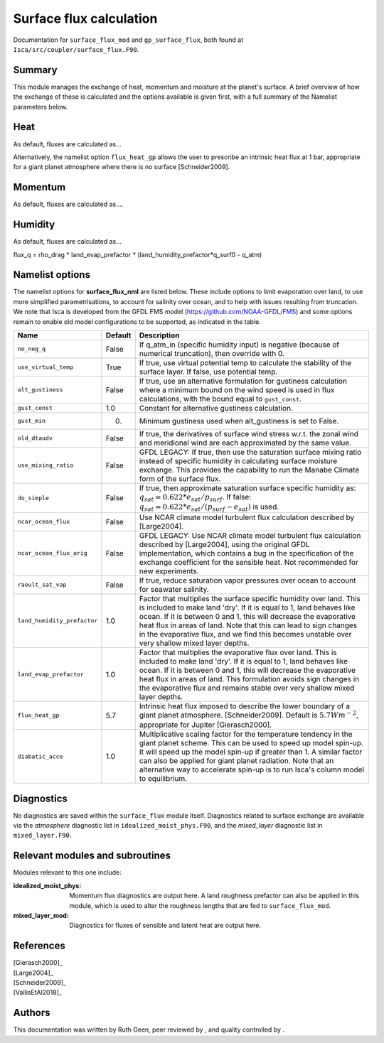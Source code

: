 
Surface flux calculation
=======================================================================================

Documentation for ``surface_flux_mod`` and ``gp_surface_flux``, both found at ``Isca/src/coupler/surface_flux.F90``. 


Summary
-------

This module manages the exchange of heat, momentum and moisture at the planet's surface. 
A brief overview of how the exchange of these is calculated and the options available is given first, with a full summary of the Namelist parameters below.

Heat
----
As default, fluxes are calculated as...

Alternatively, the namelist option ``flux_heat_gp`` allows the user to prescribe an intrinsic heat flux at 1 bar, appropriate for a giant planet atmosphere where there is no surface [Schneider2009]. 

Momentum
--------
As default, fluxes are calculated as....

Humidity
--------
As default, fluxes are calculated as...


flux_q    =  rho_drag * land_evap_prefactor * (land_humidity_prefactor*q_surf0 - q_atm)


Namelist options
----------------

The namelist options for **surface_flux_nml** are listed below. These include options to limit evaporation over land, to use more simplified parametrisations, to account for salinity over ocean, and to help with issues resulting from truncation. We note that Isca is developed from the GFDL FMS model (https://github.com/NOAA-GFDL/FMS) and some options remain to enable old model configurations to be supported, as indicated in the table. 

+---------------------------+----------+-----------------------------------------------------------------------------------------+
| Name                      | Default  | Description                                                                             |
+===========================+==========+=========================================================================================+
|``no_neg_q``               | False    | If q_atm_in (specific humidity input) is negative (because of numerical truncation),    |
|                           |          | then override with 0.                                                                   |
+---------------------------+----------+-----------------------------------------------------------------------------------------+
|``use_virtual_temp``       | True     | If true, use virtual potential temp to calculate the stability of the surface layer.    |
|                           |          | If false, use potential temp.                                                           |
+---------------------------+----------+-----------------------------------------------------------------------------------------+
|``alt_gustiness``          | False    | If true, use an alternative formulation for gustiness calculation where a minimum bound | 
|                           |          | on the wind speed is used in flux calculations, with the bound equal to ``gust_const``. |
+---------------------------+----------+-----------------------------------------------------------------------------------------+
|``gust_const``             | 1.0      | Constant for alternative gustiness calculation.                                         |
+---------------------------+----------+-----------------------------------------------------------------------------------------+
|``gust_min``               | 0.       | Minimum gustiness used when alt_gustiness is set to False.                              |
+---------------------------+----------+-----------------------------------------------------------------------------------------+
|``old_dtaudv``             | False    | If true, the derivatives of surface wind stress w.r.t. the zonal wind and meridional    |
|                           |          | wind are each approximated by the same value.                                           |
+---------------------------+----------+-----------------------------------------------------------------------------------------+
|``use_mixing_ratio``       | False    | GFDL LEGACY: If true, then use the saturation surface mixing ratio instead of specific  |
|                           |          | humidity in calculating surface moisture exchange. This provides the capability to run  |
|                           |          | the Manabe Climate form of the surface flux.                                            |
+---------------------------+----------+-----------------------------------------------------------------------------------------+
|``do_simple``              | False    | If true, then approximate saturation surface specific humidity as:                      |
|                           |          | :math:`q_{sat} = 0.622*e_{sat} / p_{surf}`.                                             |
|                           |          | If false:    :math:`q_{sat} = 0.622*e_{sat} / (p_{surf} - e_{sat})` is used.            |
+---------------------------+----------+-----------------------------------------------------------------------------------------+
|``ncar_ocean_flux``        | False    | Use NCAR climate model turbulent flux calculation described by [Large2004].             |
+---------------------------+----------+-----------------------------------------------------------------------------------------+
|``ncar_ocean_flux_orig``   | False    | GFDL LEGACY: Use NCAR climate model turbulent flux calculation described by [Large2004],|
|                           |          | using the original GFDL implementation, which contains a bug in the specification of the|
|                           |          | exchange coefficient for the sensible heat. Not recommended for new experiments.        |
+---------------------------+----------+-----------------------------------------------------------------------------------------+
|``raoult_sat_vap``         | False    | If true, reduce saturation vapor pressures over ocean to account for seawater salinity. |
+---------------------------+----------+-----------------------------------------------------------------------------------------+
|``land_humidity_prefactor``| 1.0      | Factor that multiplies the surface specific humidity over land. This is included to make|
|                           |          | land 'dry'. If it is equal to 1, land behaves like ocean. If it is between 0 and 1,     |
|                           |          | this will decrease the evaporative heat flux in areas of land. Note that this can lead  |
|                           |          | to sign changes in the evaporative flux, and we find this becomes unstable over very    |
|                           |          | shallow mixed layer depths.                                                             |
+---------------------------+----------+-----------------------------------------------------------------------------------------+
|``land_evap_prefactor``    | 1.0      | Factor that multiplies the evaporative flux over land. This is included to make land    |
|                           |          | 'dry'. If it is equal to 1, land behaves like ocean. If it is between 0 and 1, this will|
|                           |          | decrease the evaporative heat flux in areas of land. This formulation avoids sign       |
|                           |          | changes in the evaporative flux and remains stable over very shallow mixed layer depths.|
+---------------------------+----------+-----------------------------------------------------------------------------------------+
|``flux_heat_gp``           | 5.7      | Intrinsic heat flux imposed to describe the lower boundary of a giant planet atmosphere.|
|                           |          | [Schneider2009]. Default is :math:`5.7 Wm^{-2}`, appropriate for Jupiter [Gierasch2000].|            
+---------------------------+----------+-----------------------------------------------------------------------------------------+
|``diabatic_acce``          | 1.0      | Multiplicative scaling factor for the temperature tendency in the giant planet scheme.  |
|                           |          | This can be used to speed up model spin-up. It will speed up the model spin-up if       |
|                           |          | greater than 1. A similar factor can also be applied for giant planet radiation. Note   |
|                           |          | that an alternative way to accelerate spin-up is to run Isca's column model to          |
|                           |          | equilibrium.                                                                            |
+---------------------------+----------+-----------------------------------------------------------------------------------------+



Diagnostics
-----------

No diagnostics are saved within the ``surface_flux`` module itself. Diagnostics related to surface exchange are available via the `atmosphere` diagnostic list in ``idealized_moist_phys.F90``, and the `mixed_layer` diagnostic list in ``mixed_layer.F90``.


Relevant modules and subroutines
--------------------------------

Modules relevant to this one include: 

:idealized_moist_phys: Momentum flux diagnostics are output here. A land roughness prefactor can also be applied in this module, which is used to alter the roughness lengths that are fed to ``surface_flux_mod``.
:mixed_layer_mod: Diagnostics for fluxes of sensible and latent heat are output here.  


References
----------

| [Gierasch2000]_
| [Large2004]_  
| [Schneider2009]_
| [VallisEtAl2018]_


Authors
----------
This documentation was written by Ruth Geen, peer reviewed by , and quality controlled by .

